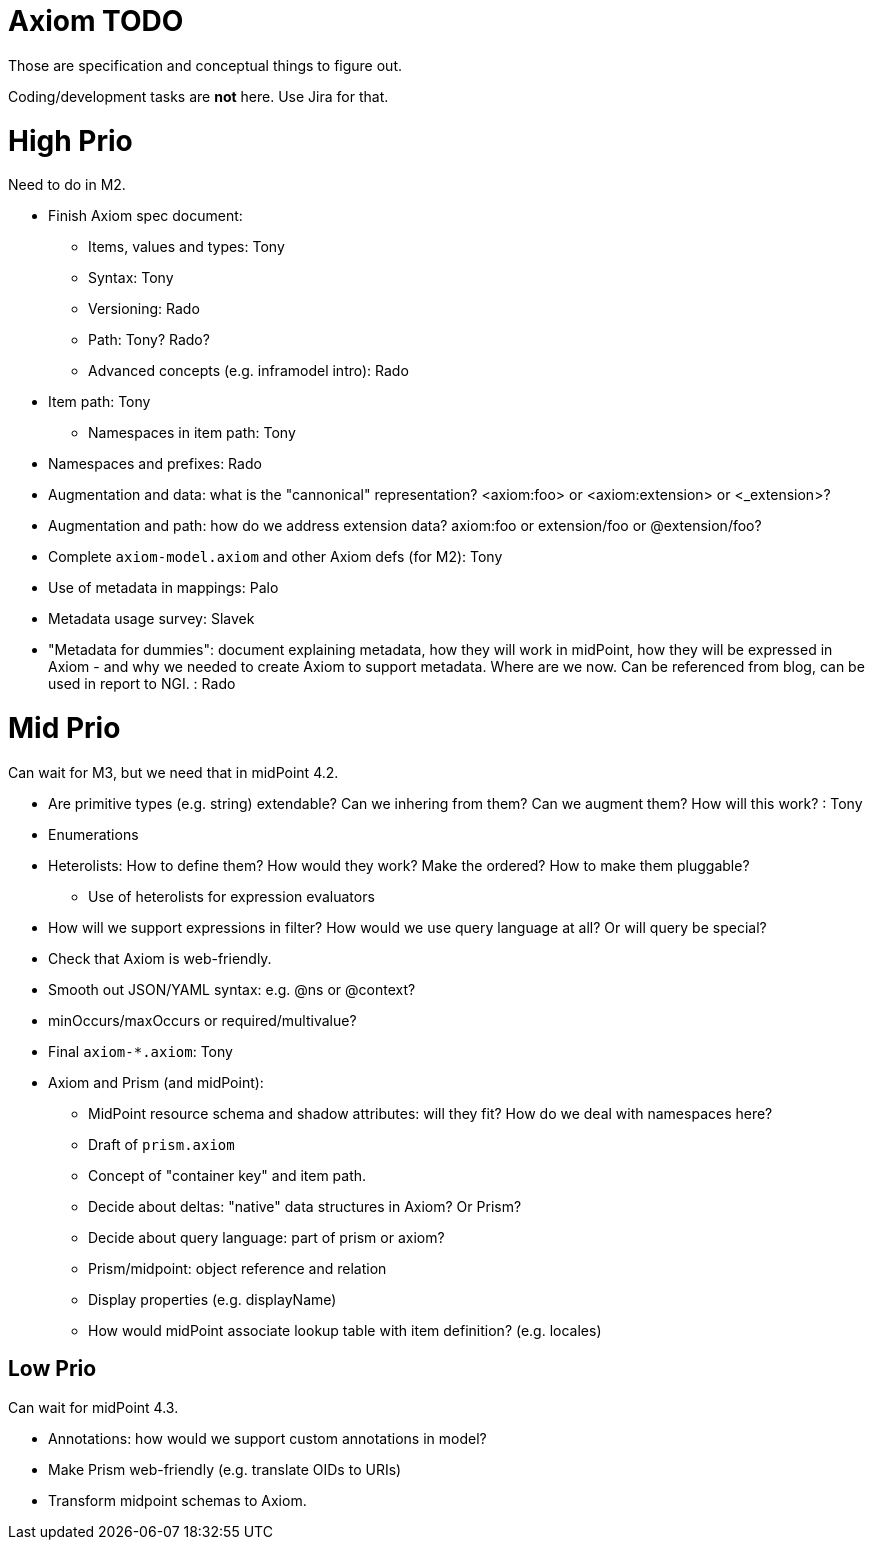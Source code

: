 = Axiom TODO

Those are specification and conceptual things to figure out.

Coding/development tasks are *not* here. Use Jira for that.

= High Prio

Need to do in M2.

* Finish Axiom spec document:

** Items, values and types: Tony

** Syntax: Tony

** Versioning: Rado

** Path: Tony? Rado?

** Advanced concepts (e.g. inframodel intro): Rado

* Item path: Tony

** Namespaces in item path: Tony

* Namespaces and prefixes: Rado

* Augmentation and data: what is the "cannonical" representation? <axiom:foo> or <axiom:extension> or <_extension>?

* Augmentation and path: how do we address extension data? axiom:foo or extension/foo or @extension/foo?

* Complete `axiom-model.axiom` and other Axiom defs (for M2): Tony

* Use of metadata in mappings: Palo

* Metadata usage survey: Slavek

* "Metadata for dummies": document explaining metadata, how they will work in midPoint, how they will be expressed in Axiom -
   and why we needed to create Axiom to support metadata.
Where are we now.
Can be referenced from blog, can be used in report to NGI. : Rado

= Mid Prio

Can wait for M3, but we need that in midPoint 4.2.

* Are primitive types (e.g. string) extendable? Can we inhering from them? Can we augment them? How will this work? : Tony

* Enumerations

* Heterolists: How to define them? How would they work? Make the ordered? How to make them pluggable?

** Use of heterolists for expression evaluators

* How will we support expressions in filter? How would we use query language at all? Or will query be special?

* Check that Axiom is web-friendly.

* Smooth out JSON/YAML syntax: e.g. @ns or @context?

* minOccurs/maxOccurs or required/multivalue?

* Final `axiom-*.axiom`: Tony

* Axiom and Prism (and midPoint):

** MidPoint resource schema and shadow attributes: will they fit? How do we deal with namespaces here?

** Draft of `prism.axiom`

** Concept of "container key" and item path.

** Decide about deltas: "native" data structures in Axiom? Or Prism?

** Decide about query language: part of prism or axiom?

** Prism/midpoint: object reference and relation

** Display properties (e.g. displayName)

** How would midPoint associate lookup table with item definition? (e.g. locales)

== Low Prio

Can wait for midPoint 4.3.

* Annotations: how would we support custom annotations in model?

* Make Prism web-friendly (e.g. translate OIDs to URIs)

* Transform midpoint schemas to Axiom.
